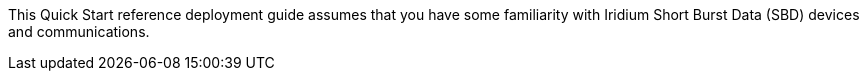 // Replace the content in <>
// Describe or link to specific knowledge requirements; for example: “familiarity with basic concepts in the areas of networking, database operations, and data encryption” or “familiarity with <software>.”

This Quick Start reference deployment guide assumes that you have some familiarity with Iridium Short Burst Data (SBD) devices and communications.
